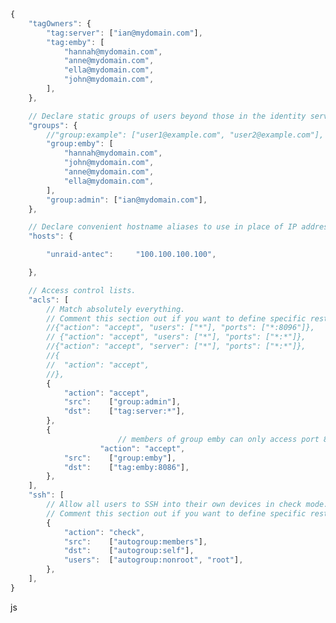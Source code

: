#+BEGIN_SRC js
{
	"tagOwners": {
		"tag:server": ["ian@mydomain.com"],
		"tag:emby": [
			"hannah@mydomain.com",
			"anne@mydomain.com",
			"ella@mydomain.com",
			"john@mydomain.com",
		],
	},

	// Declare static groups of users beyond those in the identity service.
	"groups": {
		//"group:example": ["user1@example.com", "user2@example.com"],
		"group:emby": [
			"hannah@mydomain.com",
			"john@mydomain.com",
			"anne@mydomain.com",
			"ella@mydomain.com",
		],
		"group:admin": ["ian@mydomain.com"],
	},

	// Declare convenient hostname aliases to use in place of IP addresses.
	"hosts": {

		"unraid-antec":     "100.100.100.100",

	},

	// Access control lists.
	"acls": [
		// Match absolutely everything.
		// Comment this section out if you want to define specific restrictions.
		//{"action": "accept", "users": ["*"], "ports": ["*:8096"]},
		// {"action": "accept", "users": ["*"], "ports": ["*:*"]},
		//{"action": "accept", "server": ["*"], "ports": ["*:*"]},
		//{
		//	"action": "accept",
		//},
		{
			"action": "accept",
			"src":    ["group:admin"],
			"dst":    ["tag:server:*"],
		},
		{
                        // members of group emby can only access port 8086
	                "action": "accept",
			"src":    ["group:emby"],
			"dst":    ["tag:emby:8086"],
		},
	],
	"ssh": [
		// Allow all users to SSH into their own devices in check mode.
		// Comment this section out if you want to define specific restrictions.
		{
			"action": "check",
			"src":    ["autogroup:members"],
			"dst":    ["autogroup:self"],
			"users":  ["autogroup:nonroot", "root"],
		},
	],
}
#+END_SRC js
